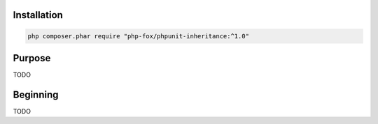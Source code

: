 Installation
============

.. code-block:: shell

   php composer.phar require "php-fox/phpunit-inheritance:^1.0"


Purpose
=======

TODO

Beginning
=========

TODO

.. _PHPUnit: https://phpunit.de/

.. <!--- vim: set syntax=rst spell: -->
